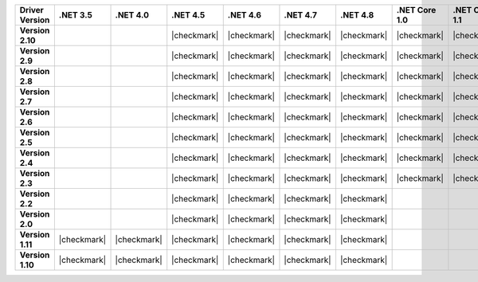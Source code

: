 
.. list-table::
   :header-rows: 1
   :stub-columns: 1
   :class: compatibility-large no-padding

   * - Driver Version
     - .NET 3.5
     - .NET 4.0
     - .NET 4.5
     - .NET 4.6
     - .NET 4.7
     - .NET 4.8
     - .NET Core 1.0
     - .NET Core 1.1
     - .NET Core 2.0
     - .NET Core 2.1
     - .NET Core 2.2

   * - Version 2.10
     -
     -
     - |checkmark|
     - |checkmark|
     - |checkmark|
     - |checkmark|
     - |checkmark|
     - |checkmark|
     - |checkmark|
     - |checkmark|
     - |checkmark|


   * - Version 2.9
     -
     -
     - |checkmark|
     - |checkmark|
     - |checkmark|
     - |checkmark|
     - |checkmark|
     - |checkmark|
     - |checkmark|
     - |checkmark|
     - |checkmark|

   * - Version 2.8
     -
     -
     - |checkmark|
     - |checkmark|
     - |checkmark|
     - |checkmark|
     - |checkmark|
     - |checkmark|
     - |checkmark|
     - |checkmark|
     - |checkmark|

   * - Version 2.7
     -
     -
     - |checkmark|
     - |checkmark|
     - |checkmark|
     - |checkmark|
     - |checkmark|
     - |checkmark|
     - |checkmark|
     - |checkmark|
     - |checkmark|

   * - Version 2.6
     -
     -
     - |checkmark|
     - |checkmark|
     - |checkmark|
     - |checkmark|
     - |checkmark|
     - |checkmark|
     - |checkmark|
     - |checkmark|
     - |checkmark|

   * - Version 2.5
     -
     -
     - |checkmark|
     - |checkmark|
     - |checkmark|
     - |checkmark|
     - |checkmark|
     - |checkmark|
     - |checkmark|
     - |checkmark|
     - |checkmark|


   * - Version 2.4
     -
     -
     - |checkmark|
     - |checkmark|
     - |checkmark|
     - |checkmark|
     - |checkmark|
     - |checkmark|
     - |checkmark|
     - |checkmark|
     - |checkmark|

   * - Version 2.3
     -
     -
     - |checkmark|
     - |checkmark|
     - |checkmark|
     - |checkmark|
     - |checkmark|
     - |checkmark|
     - |checkmark|
     - |checkmark|
     - |checkmark|

   * - Version 2.2
     -
     -
     - |checkmark|
     - |checkmark|
     - |checkmark|
     - |checkmark|
     -
     -
     -
     -
     -

   * - Version 2.0
     -
     -
     - |checkmark|
     - |checkmark|
     - |checkmark|
     - |checkmark|
     -
     -
     -
     -
     -

   * - Version 1.11
     - |checkmark|
     - |checkmark|
     - |checkmark|
     - |checkmark|
     - |checkmark|
     - |checkmark|
     -
     -
     -
     -
     -

   * - Version 1.10
     - |checkmark|
     - |checkmark|
     - |checkmark|
     - |checkmark|
     - |checkmark|
     - |checkmark|
     -
     -
     -
     -
     -

